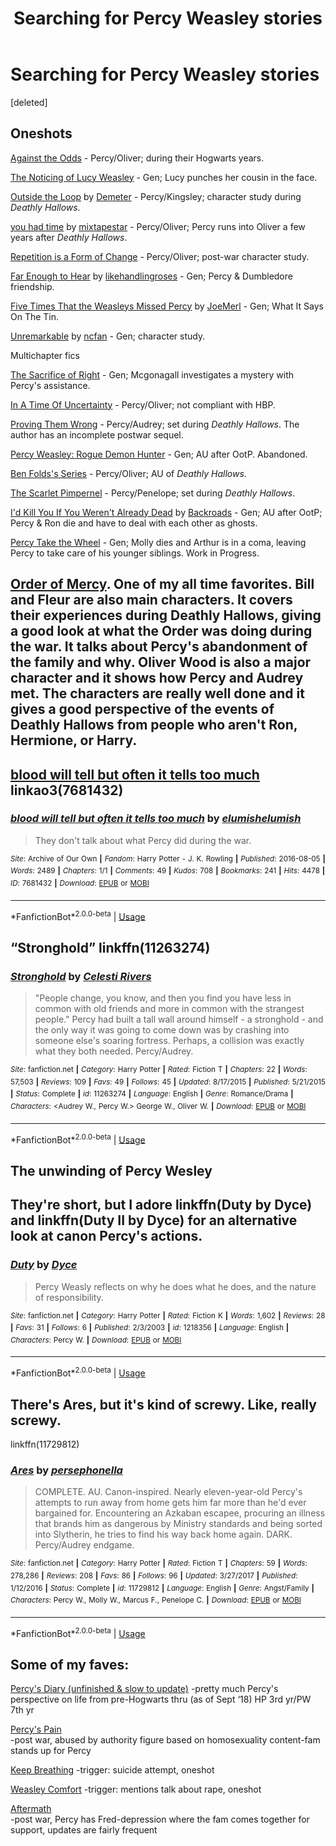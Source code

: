 #+TITLE: Searching for Percy Weasley stories

* Searching for Percy Weasley stories
:PROPERTIES:
:Score: 20
:DateUnix: 1542594330.0
:DateShort: 2018-Nov-19
:FlairText: Fic Search
:END:
[deleted]


** Oneshots

[[https://www.fanfiction.net/s/8573893/1/Against-the-Odds][Against the Odds]] - Percy/Oliver; during their Hogwarts years.

[[https://www.fanfiction.net/s/8035006/1/The-Noticing-of-Lucy-Weasley][The Noticing of Lucy Weasley]] - Gen; Lucy punches her cousin in the face.

[[https://archiveofourown.org/works/489003][Outside the Loop]] by [[https://archiveofourown.org/users/Demeter/pseuds/Demeter][Demeter]] - Percy/Kingsley; character study during /Deathly Hallows./

[[https://archiveofourown.org/works/5277875][you had time]] by [[https://archiveofourown.org/users/mixtapestar/pseuds/mixtapestar][mixtapestar]] - Percy/Oliver; Percy runs into Oliver a few years after /Deathly Hallows/.

[[https://archiveofourown.org/works/184767][Repetition is a Form of Change]] - Percy/Oliver; post-war character study.

[[https://archiveofourown.org/works/16321805][Far Enough to Hear]] by [[https://archiveofourown.org/users/likehandlingroses/pseuds/likehandlingroses][likehandlingroses]] - Gen; Percy & Dumbledore friendship.

[[https://www.fanfiction.net/s/9528421/1/Five-Times-That-the-Weasleys-Missed-Percy][Five Times That the Weasleys Missed Percy]] by [[https://www.fanfiction.net/u/1198464/JoeMerl][JoeMerl]] - Gen; What It Says On The Tin.

[[https://www.fanfiction.net/s/6731530/1/Unremarkable][Unremarkable]] by [[https://www.fanfiction.net/u/2048302/ncfan][ncfan]] - Gen; character study.

Multichapter fics

[[https://snorkfics.livejournal.com/29119.html][The Sacrifice of Right]] - Gen; Mcgonagall investigates a mystery with Percy's assistance.

[[https://www.fanfiction.net/s/1403921/1/In-A-Time-Of-Uncertainty][In A Time Of Uncertainty]] - Percy/Oliver; not compliant with HBP.

[[https://www.fanfiction.net/s/5715586/1/Proving-Them-Wrong][Proving Them Wrong]] - Percy/Audrey; set during /Deathly Hallows/. The author has an incomplete postwar sequel.

[[https://archiveofourown.org/works/174783][Percy Weasley: Rogue Demon Hunter]] - Gen; AU after OotP. Abandoned.

[[https://archiveofourown.org/series/681][Ben Folds's Series]] - Percy/Oliver; AU of /Deathly Hallows/.

[[https://www.fanfiction.net/s/3784000/1/The-Scarlet-Pimpernel][The Scarlet Pimpernel]] - Percy/Penelope; set during /Deathly Hallows/.

[[https://www.fanfiction.net/s/1806117/1/I-d-Kill-You-If-You-Weren-t-Already-Dead][I'd Kill You If You Weren't Already Dead]] by [[https://www.fanfiction.net/u/97017/Backroads][Backroads]] - Gen; AU after OotP; Percy & Ron die and have to deal with each other as ghosts.

[[https://archiveofourown.org/works/14033613][Percy Take the Wheel]] - Gen; Molly dies and Arthur is in a coma, leaving Percy to take care of his younger siblings. Work in Progress.
:PROPERTIES:
:Author: rosep121212
:Score: 12
:DateUnix: 1542596127.0
:DateShort: 2018-Nov-19
:END:


** [[https://www.fanfiction.net/s/12181042/1/Order-of-Mercy][Order of Mercy]]. One of my all time favorites. Bill and Fleur are also main characters. It covers their experiences during Deathly Hallows, giving a good look at what the Order was doing during the war. It talks about Percy's abandonment of the family and why. Oliver Wood is also a major character and it shows how Percy and Audrey met. The characters are really well done and it gives a good perspective of the events of Deathly Hallows from people who aren't Ron, Hermione, or Harry.
:PROPERTIES:
:Author: grumpybear521
:Score: 4
:DateUnix: 1542610064.0
:DateShort: 2018-Nov-19
:END:


** [[https://archiveofourown.org/works/7681432][blood will tell but often it tells too much]] linkao3(7681432)
:PROPERTIES:
:Author: siderumincaelo
:Score: 2
:DateUnix: 1542600240.0
:DateShort: 2018-Nov-19
:END:

*** [[https://archiveofourown.org/works/7681432][*/blood will tell but often it tells too much/*]] by [[https://www.archiveofourown.org/users/elumish/pseuds/elumish/users/elumish/pseuds/elumish][/elumishelumish/]]

#+begin_quote
  They don't talk about what Percy did during the war.
#+end_quote

^{/Site/:} ^{Archive} ^{of} ^{Our} ^{Own} ^{*|*} ^{/Fandom/:} ^{Harry} ^{Potter} ^{-} ^{J.} ^{K.} ^{Rowling} ^{*|*} ^{/Published/:} ^{2016-08-05} ^{*|*} ^{/Words/:} ^{2489} ^{*|*} ^{/Chapters/:} ^{1/1} ^{*|*} ^{/Comments/:} ^{49} ^{*|*} ^{/Kudos/:} ^{708} ^{*|*} ^{/Bookmarks/:} ^{241} ^{*|*} ^{/Hits/:} ^{4478} ^{*|*} ^{/ID/:} ^{7681432} ^{*|*} ^{/Download/:} ^{[[https://archiveofourown.org/downloads/el/elumish/7681432/blood%20will%20tell%20but%20often.epub?updated_at=1494000076][EPUB]]} ^{or} ^{[[https://archiveofourown.org/downloads/el/elumish/7681432/blood%20will%20tell%20but%20often.mobi?updated_at=1494000076][MOBI]]}

--------------

*FanfictionBot*^{2.0.0-beta} | [[https://github.com/tusing/reddit-ffn-bot/wiki/Usage][Usage]]
:PROPERTIES:
:Author: FanfictionBot
:Score: 1
:DateUnix: 1542600255.0
:DateShort: 2018-Nov-19
:END:


** “Stronghold” linkffn(11263274)
:PROPERTIES:
:Author: Lucylouluna
:Score: 1
:DateUnix: 1542601039.0
:DateShort: 2018-Nov-19
:END:

*** [[https://www.fanfiction.net/s/11263274/1/][*/Stronghold/*]] by [[https://www.fanfiction.net/u/6778891/Celesti-Rivers][/Celesti Rivers/]]

#+begin_quote
  "People change, you know, and then you find you have less in common with old friends and more in common with the strangest people." Percy had built a tall wall around himself - a stronghold - and the only way it was going to come down was by crashing into someone else's soaring fortress. Perhaps, a collision was exactly what they both needed. Percy/Audrey.
#+end_quote

^{/Site/:} ^{fanfiction.net} ^{*|*} ^{/Category/:} ^{Harry} ^{Potter} ^{*|*} ^{/Rated/:} ^{Fiction} ^{T} ^{*|*} ^{/Chapters/:} ^{22} ^{*|*} ^{/Words/:} ^{57,503} ^{*|*} ^{/Reviews/:} ^{109} ^{*|*} ^{/Favs/:} ^{49} ^{*|*} ^{/Follows/:} ^{45} ^{*|*} ^{/Updated/:} ^{8/17/2015} ^{*|*} ^{/Published/:} ^{5/21/2015} ^{*|*} ^{/Status/:} ^{Complete} ^{*|*} ^{/id/:} ^{11263274} ^{*|*} ^{/Language/:} ^{English} ^{*|*} ^{/Genre/:} ^{Romance/Drama} ^{*|*} ^{/Characters/:} ^{<Audrey} ^{W.,} ^{Percy} ^{W.>} ^{George} ^{W.,} ^{Oliver} ^{W.} ^{*|*} ^{/Download/:} ^{[[http://www.ff2ebook.com/old/ffn-bot/index.php?id=11263274&source=ff&filetype=epub][EPUB]]} ^{or} ^{[[http://www.ff2ebook.com/old/ffn-bot/index.php?id=11263274&source=ff&filetype=mobi][MOBI]]}

--------------

*FanfictionBot*^{2.0.0-beta} | [[https://github.com/tusing/reddit-ffn-bot/wiki/Usage][Usage]]
:PROPERTIES:
:Author: FanfictionBot
:Score: 1
:DateUnix: 1542601064.0
:DateShort: 2018-Nov-19
:END:


** The unwinding of Percy Wesley
:PROPERTIES:
:Author: Notosk
:Score: 1
:DateUnix: 1542612813.0
:DateShort: 2018-Nov-19
:END:


** They're short, but I adore linkffn(Duty by Dyce) and linkffn(Duty II by Dyce) for an alternative look at canon Percy's actions.
:PROPERTIES:
:Author: bgottfried91
:Score: 1
:DateUnix: 1542647732.0
:DateShort: 2018-Nov-19
:END:

*** [[https://www.fanfiction.net/s/1218356/1/][*/Duty/*]] by [[https://www.fanfiction.net/u/337798/Dyce][/Dyce/]]

#+begin_quote
  Percy Weasly reflects on why he does what he does, and the nature of responsibility.
#+end_quote

^{/Site/:} ^{fanfiction.net} ^{*|*} ^{/Category/:} ^{Harry} ^{Potter} ^{*|*} ^{/Rated/:} ^{Fiction} ^{K} ^{*|*} ^{/Words/:} ^{1,602} ^{*|*} ^{/Reviews/:} ^{28} ^{*|*} ^{/Favs/:} ^{31} ^{*|*} ^{/Follows/:} ^{6} ^{*|*} ^{/Published/:} ^{2/3/2003} ^{*|*} ^{/id/:} ^{1218356} ^{*|*} ^{/Language/:} ^{English} ^{*|*} ^{/Characters/:} ^{Percy} ^{W.} ^{*|*} ^{/Download/:} ^{[[http://www.ff2ebook.com/old/ffn-bot/index.php?id=1218356&source=ff&filetype=epub][EPUB]]} ^{or} ^{[[http://www.ff2ebook.com/old/ffn-bot/index.php?id=1218356&source=ff&filetype=mobi][MOBI]]}

--------------

*FanfictionBot*^{2.0.0-beta} | [[https://github.com/tusing/reddit-ffn-bot/wiki/Usage][Usage]]
:PROPERTIES:
:Author: FanfictionBot
:Score: 1
:DateUnix: 1542647757.0
:DateShort: 2018-Nov-19
:END:


** There's Ares, but it's kind of screwy. Like, really screwy.

linkffn(11729812)
:PROPERTIES:
:Author: Setiru_Kra
:Score: 1
:DateUnix: 1542693482.0
:DateShort: 2018-Nov-20
:END:

*** [[https://www.fanfiction.net/s/11729812/1/][*/Ares/*]] by [[https://www.fanfiction.net/u/4777197/persephonella][/persephonella/]]

#+begin_quote
  COMPLETE. AU. Canon-inspired. Nearly eleven-year-old Percy's attempts to run away from home gets him far more than he'd ever bargained for. Encountering an Azkaban escapee, procuring an illness that brands him as dangerous by Ministry standards and being sorted into Slytherin, he tries to find his way back home again. DARK. Percy/Audrey endgame.
#+end_quote

^{/Site/:} ^{fanfiction.net} ^{*|*} ^{/Category/:} ^{Harry} ^{Potter} ^{*|*} ^{/Rated/:} ^{Fiction} ^{T} ^{*|*} ^{/Chapters/:} ^{59} ^{*|*} ^{/Words/:} ^{278,286} ^{*|*} ^{/Reviews/:} ^{208} ^{*|*} ^{/Favs/:} ^{86} ^{*|*} ^{/Follows/:} ^{96} ^{*|*} ^{/Updated/:} ^{3/27/2017} ^{*|*} ^{/Published/:} ^{1/12/2016} ^{*|*} ^{/Status/:} ^{Complete} ^{*|*} ^{/id/:} ^{11729812} ^{*|*} ^{/Language/:} ^{English} ^{*|*} ^{/Genre/:} ^{Angst/Family} ^{*|*} ^{/Characters/:} ^{Percy} ^{W.,} ^{Molly} ^{W.,} ^{Marcus} ^{F.,} ^{Penelope} ^{C.} ^{*|*} ^{/Download/:} ^{[[http://www.ff2ebook.com/old/ffn-bot/index.php?id=11729812&source=ff&filetype=epub][EPUB]]} ^{or} ^{[[http://www.ff2ebook.com/old/ffn-bot/index.php?id=11729812&source=ff&filetype=mobi][MOBI]]}

--------------

*FanfictionBot*^{2.0.0-beta} | [[https://github.com/tusing/reddit-ffn-bot/wiki/Usage][Usage]]
:PROPERTIES:
:Author: FanfictionBot
:Score: 1
:DateUnix: 1542693506.0
:DateShort: 2018-Nov-20
:END:


** Some of my faves:

[[https://m.fanfiction.net/s/7542632/1/Percy-s-Diary][Percy's Diary (unfinished & slow to update)]] -pretty much Percy's perspective on life from pre-Hogwarts thru (as of Sept ‘18) HP 3rd yr/PW 7th yr

[[https://m.fanfiction.net/s/3617688/1/Percy-s-Pain#end][Percy's Pain]]\\
-post war, abused by authority figure based on homosexuality content-fam stands up for Percy

[[https://m.fanfiction.net/s/12718030/1/Keep-Breathing][Keep Breathing]] -trigger: suicide attempt, oneshot

[[https://m.fanfiction.net/s/6212233/1/Weasley-Comfort][Weasley Comfort]] -trigger: mentions talk about rape, oneshot

[[https://m.fanfiction.net/s/9250978/1/][Aftermath]]\\
-post war, Percy has Fred-depression where the fam comes together for support, updates are fairly frequent
:PROPERTIES:
:Author: Slytherin2urheart
:Score: 1
:DateUnix: 1542785934.0
:DateShort: 2018-Nov-21
:END:
